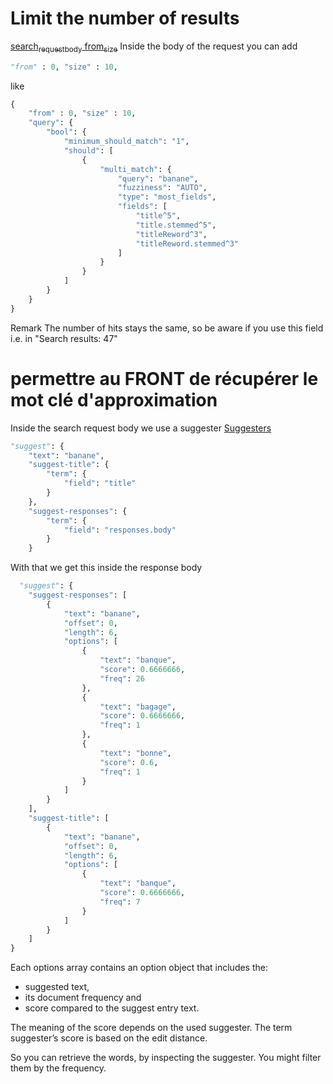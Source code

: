 * Limit the number of results

  [[https://www.elastic.co/guide/en/elasticsearch/reference/current/search-request-body.html#request-body-search-from-size][search_request_body from_size]]
  Inside the body of the request you can add
  #+BEGIN_SRC python
  "from" : 0, "size" : 10,
  #+END_SRC

  like
  #+BEGIN_SRC python
  {
      "from" : 0, "size" : 10,
      "query": {
          "bool": {
              "minimum_should_match": "1",
              "should": [
                  {
                      "multi_match": {
                          "query": "banane",
                          "fuzziness": "AUTO",
                          "type": "most_fields",
                          "fields": [
                              "title^5",
                              "title.stemmed^5",
                              "titleReword^3",
                              "titleReword.stemmed^3"
                          ]
                      }
                  }
              ]
          }
      }
  }
  #+END_SRC

  Remark
  The number of hits stays the same, so be aware if you use this field i.e. in 
  "Search results: 47"

* permettre au FRONT de récupérer le mot clé d'approximation

  Inside the search request body we use a suggester
  [[https://www.elastic.co/guide/en/elasticsearch/reference/current/search-suggesters.html][Suggesters]]
  #+BEGIN_SRC python
    "suggest": {
        "text": "banane",
        "suggest-title": {
            "term": {
                "field": "title"
            }
        },
        "suggest-responses": {
            "term": {
                "field": "responses.body"
            }
        }
  #+END_SRC

  With that we get this inside the response body

  #+BEGIN_SRC python
      "suggest": {
        "suggest-responses": [
            {
                "text": "banane",
                "offset": 0,
                "length": 6,
                "options": [
                    {
                        "text": "banque",
                        "score": 0.6666666,
                        "freq": 26
                    },
                    {
                        "text": "bagage",
                        "score": 0.6666666,
                        "freq": 1
                    },
                    {
                        "text": "bonne",
                        "score": 0.6,
                        "freq": 1
                    }
                ]
            }
        ],
        "suggest-title": [
            {
                "text": "banane",
                "offset": 0,
                "length": 6,
                "options": [
                    {
                        "text": "banque",
                        "score": 0.6666666,
                        "freq": 7
                    }
                ]
            }
        ]
    }
  #+END_SRC

  Each options array contains an option object that includes the:
  - suggested text, 
  - its document frequency and
  - score compared to the suggest entry text. 

  The meaning of the score depends on the used suggester. The term suggester’s score is based on the edit distance.

  So you can retrieve the words, by inspecting the suggester. You might filter them by the frequency.


  
   
  

